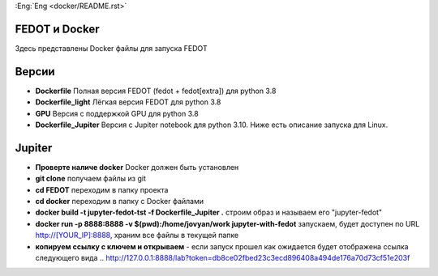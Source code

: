 :Eng:`Eng <docker/README.rst>`
   
FEDOT и Docker
============

Здесь представлены Docker файлы для запуска FEDOT


Версии
=========

- **Dockerfile** Полная версия FEDOT (fedot + fedot[extra]) для python 3.8
- **Dockerfile_light** Лёгкая версия FEDOT для python 3.8
- **GPU** Версия с поддержкой GPU для python 3.8
- **Dockerfile_Jupiter** Версия с Jupiter notebook для python 3.10. Ниже есть описание запуска для Linux.


Jupiter
=========
- **Проверте наличе docker** Docker должен быть установлен
- **git clone** получаем файлы из git
- **cd FEDOT** переходим в папку проекта
- **cd docker** переходим в папку с Docker файлами
- **docker build -t jupyter-fedot-tst -f Dockerfile_Jupiter .** строим образ и называем его "jupyter-fedot"
- **docker run -p 8888:8888 -v $(pwd):/home/jovyan/work jupyter-with-fedot** запускаем, будет доступен по URL http://[YOUR_IP]:8888, храним все файлы в текущей папке
- **копируем ссылку с ключем и открываем** - если запуск прошел как ожидается будет отображена ссылка следующего вида ..  http://127.0.0.1:8888/lab?token=db8ce02fbed23c3ecd896408a494de176a70d73cf51e203f